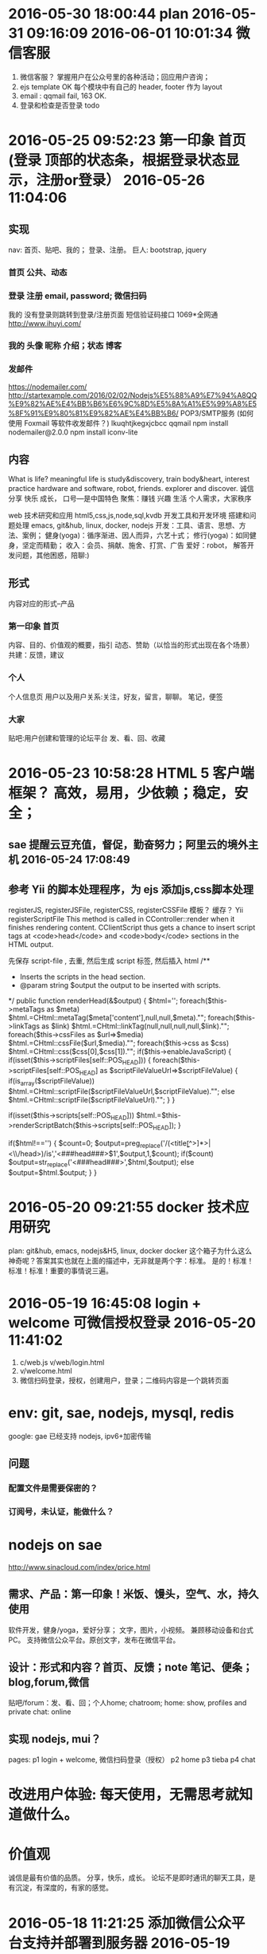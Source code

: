 * 2016-05-30 18:00:44 plan 2016-05-31 09:16:09 2016-06-01 10:01:34 微信客服
1. 微信客服？ 掌握用户在公众号里的各种活动；回应用户咨询；
2. ejs template OK
   每个模块中有自己的 header, footer 作为 layout
3. email : qqmail fail, 163 OK.
4. 登录和检查是否登录 todo
* 2016-05-25 09:52:23 第一印象 首页 (登录 顶部的状态条，根据登录状态显示，注册or登录） 2016-05-26 11:04:06 
** 实现
   nav: 首页、贴吧、我的； 登录、注册。
   巨人: bootstrap, jquery
*** 首页 公共、动态
*** 登录 注册 email, password; 微信扫码
    我的 没有登录则跳转到登录/注册页面
    短信验证码接口 1069*全网通 http://www.ihuyi.com/
*** 我的 头像 昵称 介绍；状态 博客
*** 发邮件
    https://nodemailer.com/
    http://startexample.com/2016/02/02/Nodejs%E5%88%A9%E7%94%A8QQ%E9%82%AE%E4%BB%B6%E6%9C%8D%E5%8A%A1%E5%99%A8%E5%8F%91%E9%80%81%E9%82%AE%E4%BB%B6/
    POP3/SMTP服务 (如何使用 Foxmail 等软件收发邮件？)
    lkuqhtjkegxjcbcc qqmail
    npm install nodemailer@2.0.0
    npm install iconv-lite

** 内容
  What is life? meaningful life is study&discovery, train body&heart, interest practice
  hardware and software, robot, friends. explorer and discover.
  诚信 分享 快乐 成长， 口号---是中国特色
  聚焦：赚钱 兴趣 生活
  个人需求，大家秩序
  # 具体
  web 技术研究和应用 html5,css,js,node,sql,kvdb
  开发工具和开发环境 搭建和问题处理 emacs, git&hub, linux, docker, nodejs
  开发：工具、语言、思想、方法、案例；
  健身(yoga)：循序渐进、因人而异，六艺十式；
  修行(yoga)：如同健身，坚定而精勤；
  收入：会员、捐献、施舍、打赏、广告
  爱好：robot， 解答开发问题，其他困惑，陪聊:)
** 形式
   内容对应的形式--产品
*** 第一印象 首页
    内容、目的、价值观的概要，指引
    动态、赞助（以恰当的形式出现在各个场景）
    共建：反馈，建议
*** 个人
   个人信息页
   用户以及用户关系:关注，好友，留言，聊聊。
   笔记，便签
*** 大家
   贴吧:用户创建和管理的论坛平台
   发、看、回、收藏
* 2016-05-23 10:58:28 HTML 5 客户端框架？ 高效，易用，少依赖；稳定，安全；
** sae 提醒云豆充值，督促，勤奋努力；阿里云的境外主机 2016-05-24 17:08:49
**  参考 Yii 的脚本处理程序，为 ejs 添加js,css脚本处理
  registerJS, registerJSFile, registerCSS, registerCSSFile
  模板？ 缓存？ 
  Yii registerScriptFile
  This method is called in CController::render when it finishes rendering content.
  CClientScript thus gets a chance to insert script tags at <code>head</code> and
  <code>body</code> sections in the HTML output.

  先保存 script-file , 去重, 然后生成 script 标签, 然后插入 html
	/**
	 * Inserts the scripts in the head section.
	 * @param string $output the output to be inserted with scripts.
	 */
	public function renderHead(&$output)
	{
		$html='';
		foreach($this->metaTags as $meta)
			$html.=CHtml::metaTag($meta['content'],null,null,$meta)."\n";
		foreach($this->linkTags as $link)
			$html.=CHtml::linkTag(null,null,null,null,$link)."\n";
		foreach($this->cssFiles as $url=>$media)
			$html.=CHtml::cssFile($url,$media)."\n";
		foreach($this->css as $css)
			$html.=CHtml::css($css[0],$css[1])."\n";
		if($this->enableJavaScript)
		{
			if(isset($this->scriptFiles[self::POS_HEAD]))
			{
				foreach($this->scriptFiles[self::POS_HEAD] as $scriptFileValueUrl=>$scriptFileValue)
				{
					if(is_array($scriptFileValue))
						$html.=CHtml::scriptFile($scriptFileValueUrl,$scriptFileValue)."\n";
					else
						$html.=CHtml::scriptFile($scriptFileValueUrl)."\n";
				}
			}

			if(isset($this->scripts[self::POS_HEAD]))
				$html.=$this->renderScriptBatch($this->scripts[self::POS_HEAD]);
		}

		if($html!=='')
		{
			$count=0;
			$output=preg_replace('/(<title\b[^>]*>|<\\/head\s*>)/is','<###head###>$1',$output,1,$count);
			if($count)
				$output=str_replace('<###head###>',$html,$output);
			else
				$output=$html.$output;
		}
	}

* 2016-05-20 09:21:55 docker 技术应用研究
  plan: git&hub, emacs, nodejs&H5, linux, docker
  docker 这个箱子为什么这么神奇呢？答案其实也就在上面的描述中，无非就是两个字：标准。
  是的！标准！标准！标准！重要的事情说三遍。
* 2016-05-19 16:45:08 login + welcome 可微信授权登录 2016-05-20 11:41:02 
1. c/web.js v/web/login.html
2. v/welcome.html
3. 微信扫码登录，授权，创建用户，登录；二维码内容是一个跳转页面
* env: git, sae, nodejs, mysql, redis
  google: gae 已经支持 nodejs, ipv6+加密传输
** 问题
*** 配置文件是需要保密的？
*** 订阅号，未认证，能做什么？
* nodejs on sae
  http://www.sinacloud.com/index/price.html
** 需求、产品：第一印象！米饭、馒头，空气、水，持久使用
   软件开发，健身/yoga，爱好分享； 文字，图片，小视频。
   兼顾移动设备和台式PC。
   支持微信公众平台。原创文字，发布在微信平台。
** 设计：形式和内容？首页、反馈；note 笔记、便条；blog,forum,微信
   贴吧/forum：发、看、回；个人home; chatroom;
   home: show, profiles and private
   chat: online
** 实现 nodejs, mui？
   pages:
   p1 login + welcome, 微信扫码登录（授权）
   p2 home
   p3 tieba
   p4 chat
* 改进用户体验: 每天使用，无需思考就知道做什么。
* 价值观
  诚信是最有价值的品质。
  分享，快乐，成长。
  论坛不是即时通讯的聊天工具，是有沉淀，有深度的，有家的感觉。

* 2016-05-18 11:21:25 添加微信公众平台支持并部署到服务器 2016-05-19 14:36:44
** 基础设施
  gh:feel8now
  server:sae.node
** git
  git remote add sae https://git.sinacloud.com/pbxf
  git push sae master:1
** 添加 saecache.js，使用新的缓存库 memjs 重新封装缓存操作

* 2016-05-16 15:50:12 just do it. 开工
** git & github ok
** public and private 公开部分和私密部分
   login page is hidden.
* 2016-05-11 10:56:39 备份和迁移
kvdb, mysql
<img src="showImg.php?k=thumb.1.1366353658115.jpg" width="600">
http://xiaoduzi.applinzi.com/yy/showImg.php?k=day_201510080731009926.jpg
http://xiaoduzi.applinzi.com/yy/showImg.php?k=origin9.1396281126756.jpg
* 资源，参考
  artDialog——经典、优雅的网页对话框控件。
  https://github.com/aui/artDialog
  文档与示例：http://aui.github.io/artDialog/doc/index.html

Html5 布局
以下列出了本章探讨的新元素及新特性。
<header>：定义页面或区块的页眉区域
<footer>：定义页面或区块的页脚
<nav>：定义页面或区块的导航条
<section>：区块，定义页面或内容分组的逻辑区域
<article>：定义文章或完整的一块内容
<aside>：定义次要或相关性内容
定义列表（Description lists）：定义名字与对应值，如定义项与描述内容（所有浏览器）
<meter>：描述一个数量范围
<progress>：通过设置进度条，显示实时进度情况
自定义数据属性：通过data-模式，允许给元素添加自定义属性（所有的浏览器都支持通过JavaScript的getAttribute()方法读取这些自定义属性）


与文档标题（heading，诸如<h1>、<h2>、<h3>等标签）不同，页眉（header）可以包含各式各样的内容，比如公司商标、搜索框，等等
每个<section>标签或<article>标签，都可以包含自己的<header>标签。

标签的作用只是描述内容，并不描述内容长成什么样子，那是CSS所做的事情。

<section>标签表示文档中相关内容的逻辑划分。而<article>标签代表实际的内容，如杂志文章、博客文章以及新闻条目等。

每篇博客文章都有一个<header>标签、具体内容以及一个<footer>标签。
一篇完整文章如下：
<article>
  <header><h2>标题</h2>
    <p>作者信息</p></header>
  <p>段落1</p>
  <p>段落2</p>
  <footer>
    <p><a href="comments"><i>25 Comments</i></a> ...</p></footer>
</article>

为主要内容添加一些额外的辅助信息，比如引文、图表、其他想法或相关链接等。可以使用新的<aside>标签来标识这些元素。
